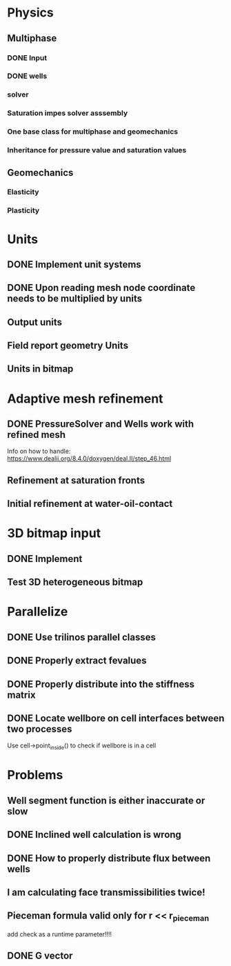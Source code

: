 * Physics
** Multiphase
*** DONE Input
    CLOSED: [2018-01-26 Fri 00:00]
*** DONE wells
    CLOSED: [2018-01-26 Fri 00:00]
*** solver
*** Saturation impes solver asssembly
*** One base class for multiphase and geomechanics
*** Inheritance for pressure value and saturation values
** Geomechanics
*** Elasticity
*** Plasticity
* Units
** DONE Implement unit systems
   CLOSED: [2017-12-21 Thu 18:04]
** DONE Upon reading mesh node coordinate needs to be multiplied by units
   CLOSED: [2018-01-25 Thu 23:57]
** Output units
** Field report geometry Units
** Units in bitmap
* Adaptive mesh refinement
** DONE PressureSolver and Wells work with refined mesh
   CLOSED: [2017-12-22 Fri 18:36]
   Info on how to handle: https://www.dealii.org/8.4.0/doxygen/deal.II/step_46.html
** Refinement at saturation fronts
** Initial refinement at water-oil-contact
* 3D bitmap input
** DONE Implement
** Test 3D heterogeneous bitmap
* Parallelize
** DONE Use trilinos parallel classes
** DONE Properly extract fevalues
   CLOSED: [2017-12-22 Fri 18:37]
** DONE Properly distribute into the stiffness matrix
** DONE Locate wellbore on cell interfaces between two processes


Use cell->point_inside() to check if wellbore is in a cell
* Problems
** Well segment function is either inaccurate or slow
** DONE Inclined well calculation is wrong
   CLOSED: [2017-12-21 Thu 18:03]
** DONE How to properly distribute flux between wells
   CLOSED: [2017-12-21 Thu 18:03]
** I am calculating face transmissibilities twice!
** Pieceman formula valid only for r << r_pieceman
   add check as a runtime parameter!!!!
** DONE G vector
